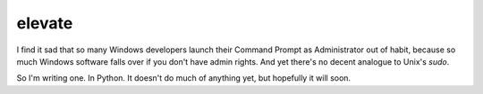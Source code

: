 elevate
=======

I find it sad that so many Windows developers launch their Command Prompt as
Administrator out of habit, because so much Windows software falls over if you 
don't have admin rights. And yet there's no decent analogue to Unix's `sudo`.

So I'm writing one. In Python. It doesn't do much of anything yet, but hopefully 
it will soon.
